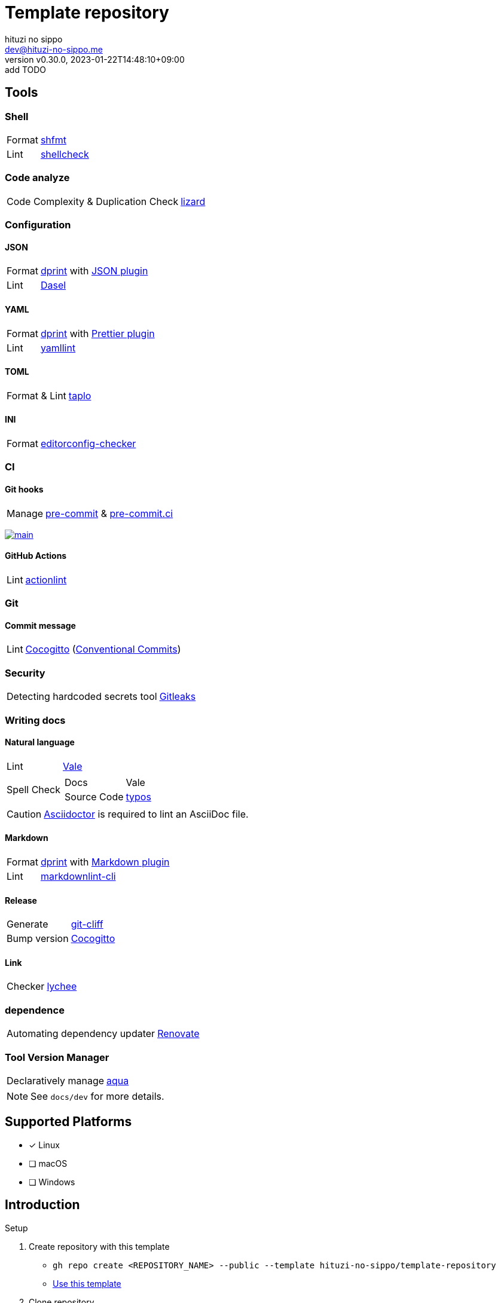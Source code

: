 = Template repository
:author: hituzi no sippo
:email: dev@hituzi-no-sippo.me
:revnumber: v0.30.0
:revdate: 2023-01-22T14:48:10+09:00
:revremark: add TODO
:description: README for {doctitle}
:copyright: Copyright (C) 2022 {author}
// Custom Attributes
:creation_date: 2022-07-21T18:20:39+09:00
:owner_name: hituzi-no-sippo
:repository_name: template-repository
:repository: {owner_name}/{repository_name}
:github_url: https://github.com
:repository_url: {github_url}/{repository}
:aqua_url: https://aquaproj.github.io

== Tools

=== Shell

:shfmt_link: link:{github_url}/mvdan/sh[shfmt^]
:shellcheck_link: link:https://www.shellcheck.net/[shellcheck^]
[horizontal]
Format:: {shfmt_link}
Lint:: {shellcheck_link}

=== Code analyze

:lizard_link: link:http://www.lizard.ws[lizard^]
[horizontal]
Code Complexity & Duplication Check:: {lizard_link}

:dprint_url: https://dprint.dev
:dprint_link: link:{dprint_url}[dprint^]
=== Configuration

==== JSON

[horizontal]
:json_plugin_link: link:{dprint_url}/plugins/json[JSON plugin^]
:dasel_url: https://daseldocs.tomwright.me
:dasel_link: link:{dasel_url}[Dasel^]
[horizontal]
Format:: {dprint_link} with {json_plugin_link}
Lint:: {dasel_link}

==== YAML

:prettier_plugin_link: link:{dprint_url}/plugins/prettier[Prettier plugin^]
:yamllint_link: link:https://yamllint.readthedocs.io[yamllint^]
[horizontal]
Format:: {dprint_link} with {prettier_plugin_link}
Lint:: {yamllint_link}

==== TOML

:taplo_link: link:https://taplo.tamasfe.dev/[taplo^]
[horizontal]
Format & Lint:: {taplo_link}

==== INI

:editorconfig_checker_link: link:{github_url}/editorconfig-checker/editorconfig-checker[editorconfig-checker^]
[horizontal]
Format:: {editorconfig_checker_link}


=== CI

==== Git hooks

:pre_commit_link: link:https://pre-commit.com/[pre-commit^]
:pre_commit_ci_link: link:https://pre-commit.ci[pre-commit.ci^]
[horizontal]
Manage:: {pre_commit_link} & {pre_commit_ci_link}

:pre_commit_ci_result_url: https://results.pre-commit.ci
image:{pre_commit_ci_result_url}/badge/github/{repository}/main.svg[
link={pre_commit_ci_result_url}/latest/github/{repository}/main,
window=_blank]

==== GitHub Actions

:actionlint_link: link:https://github.com/rhysd/actionlint[actionlint^]
[horizontal]
Lint:: {actionlint_link}


=== Git

:cocogitto_link: link:https://docs.cocogitto.io[Cocogitto^]
==== Commit message

:conventional_commits_link: link:https://www.conventionalcommits.org[Conventional Commits^]
[horizontal]
Lint:: {cocogitto_link} ({conventional_commits_link})

=== Security

:gitleaks_link: link:https://gitleaks.io[Gitleaks^]
[horizontal]
Detecting hardcoded secrets tool:: {gitleaks_link}

=== Writing docs

==== Natural language

:vale_url: https://vale.sh
:vale_link: link:{vale_url}[Vale^]
[horizontal]
Lint:: {vale_link}
Spell Check::
+
--
:typos_link: link:{github_url}/crate-ci/typos[typos^]
[horizontal]
Docs:: Vale
Source Code:: {typos_link}
--

[CAUTION]
====
link:https://asciidoctor.org[
Asciidoctor^] is required to lint an AsciiDoc file.
====

==== Markdown

:markdown_plugin_link: link:{dprint_url}/plugins/markdown[Markdown plugin^]
:markdownlint_cli_link: link:{github_url}/igorshubovych/markdownlint-cli[markdownlint-cli^]
[horizontal]
Format:: {dprint_link} with {markdown_plugin_link}
Lint:: {markdownlint_cli_link}

==== Release

:git_cliff_link: link:https://github.com/orhun/git-cliff[git-cliff^]
[horizontal]
Generate:: {git_cliff_link}
Bump version:: {cocogitto_link}

==== Link

:link_checker_link: https://lychee.cli.rs[lychee^]
[horizontal]
Checker:: {link_checker_link}


=== dependence

:renovate_link: link:https://docs.renovatebot.com[Renovate^]
[horizontal]
Automating dependency updater:: {renovate_link}

=== Tool Version Manager

:aqua_link: link:{aqua_url}[aqua^]
[horizontal]
Declaratively manage:: {aqua_link}


[NOTE]
====
See `docs/dev` for more details.
====


== Supported Platforms

- [x] Linux
- [ ] macOS
- [ ] Windows

== Introduction

:setup_shell_path: scripts/setup.sh
:github_marketplace_url: {github_url}/marketplace
.Setup
. Create repository with this template
* `gh repo create <REPOSITORY_NAME> --public --template {repository}`
* link:{repository_url}/generate[Use this template^]
. Clone repository +
  `gh repo clone <REPOSITORY_NAME> && cd <REPOSITORY_NAME>`
. link:{aqua_url}/docs/tutorial-basics/quick-start#install-aqua[
  Install aqua^]
. Run link:./{setup_shell_path}[setup shell^] +
  `bash {setup_shell_path}`
. Replace `{repository}`
* link:./cliff.toml[^]
. link:./docs/dev/dependence/renovate.adoc#setup[
  Setup Renovate^]
. Install GitHub Apps
* link:{github_marketplace_url}/pre-commit-ci[
  pre-commit ci^]
* link:{github_url}/apps/cocogitto-bot[
  Cocogitto-bot^]

== TODO

:lefthook_url: {github_url}/evilmartians/lefthook
:lefthook_link: {lefthook_url}[Lefthook^]
:pre_commit_hooks_link: https://github.com/pre-commit/pre-commit-hooks[pre-commit-hooks^]
* [ ] Migration git hook manager from pre-commit to {lefthook_link} +
  Need to create scripts to replace {pre_commit_hooks_link}. +
  link:{lefthook_url}/wiki/Comparison-with-other-solutions#pre-commit[
  Comparison between lefthook and pre-commit^].

:licensed_link: {github_url}/github/licensed[Licensed^]
* [ ] Add a tool to verify the licenses of dependencies +
  Use {licensed_link}.

:github_docs_url: https://docs.github.com/en
:github_communities_docs_url: {github_docs_url}/communities
:healthy_contributions_docs_url: {github_communities_docs_url}/setting-up-your-project-for-healthy-contributions
:default_community_health_file_url: {healthy_contributions_docs_url}/creating-a-default-community-health-file
* [ ] link:{default_community_health_file_url}[
      Add default community health files^]
** [ ] link:{github_communities_docs_url}/using-templates-to-encourage-useful-issues-and-pull-requests/about-issue-and-pull-request-templates[
   Issue and pull request templates^]
** [ ] link:{healthy_contributions_docs_url}/setting-guidelines-for-repository-contributors[
   CONTRIBUTING.md^]
** [ ] link:{healthy_contributions_docs_url}/adding-a-code-of-conduct-to-your-project[
   CODE_OF_CONDUCT.md^]
** [ ] link:{healthy_contributions_docs_url}/adding-support-resources-to-your-project[
   SUPPORT.md^]
** link:{default_community_health_file_url}#creating-a-repository-for-default-files[
   The following Community health files are
   designed to reference the default files (`<GITHUB_USER_NAME>/.github`)^]
*** link:{github_docs_url}/repositories/managing-your-repositorys-settings-and-features/customizing-your-repository/displaying-a-sponsor-button-in-your-repository[
    FUNDING.yml^]
*** link:{github_docs_url}/discussions/managing-discussions-for-your-community/creating-discussion-category-forms[
    Discussion category forms^]
*** link:{github_docs_url}/code-security/getting-started/adding-a-security-policy-to-your-repository[
    SECURITY.md^]


'''

This project is available under the link:./LICENSE[MIT-0^] License. +
link:https://choosealicense.com/licenses/mit-0/[
Preservation of copyright and license notices isn't required.^]

:author_link: link:https://github.com/hituzi-no-sippo[{author}^]
Copyright (C) 2022 {author_link}
